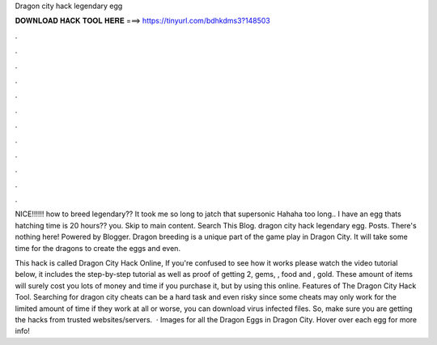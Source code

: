 Dragon city hack legendary egg



𝐃𝐎𝐖𝐍𝐋𝐎𝐀𝐃 𝐇𝐀𝐂𝐊 𝐓𝐎𝐎𝐋 𝐇𝐄𝐑𝐄 ===> https://tinyurl.com/bdhkdms3?148503



.



.



.



.



.



.



.



.



.



.



.



.

NICE!!!!!! how to breed legendary?? It took me so long to jatch that supersonic Hahaha too long.. I have an egg thats hatching time is 20 hours?? you. Skip to main content. Search This Blog.  dragon city hack legendary egg. Posts. There's nothing here! Powered by Blogger. Dragon breeding is a unique part of the game play in Dragon City. It will take some time for the dragons to create the eggs and even.

This hack is called Dragon City Hack Online, If you're confused to see how it works please watch the video tutorial below, it includes the step-by-step tutorial as well as proof of getting 2, gems, , food and , gold. These amount of items will surely cost you lots of money and time if you purchase it, but by using this online. Features of The Dragon City Hack Tool. Searching for dragon city cheats can be a hard task and even risky since some cheats may only work for the limited amount of time if they work at all or worse, you can download virus infected files. So, make sure you are getting the hacks from trusted websites/servers.  · Images for all the Dragon Eggs in Dragon City. Hover over each egg for more info!
